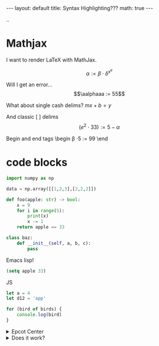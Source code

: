 #+BEGIN_EXPORT html
---
layout: default
title: Syntax Highlighting???
math: true
---
#+END_EXPORT



..

* Mathjax
I want to render LaTeX with MathJax.

$$\alpha := \beta \cdot \delta^{x^e}$$

Will I get an error... $$\aalphaaa := 55$$

What about single cash delims?
$mx + b = y$

And classic [ ] delims
\[(e^2 \cdot 33) := 5 - \alpha\]

Begin and end tags
\begin
\beta \cdot 5 := 99
\end
* code blocks
#+begin_src python
  import numpy as np

  data = np.array([[1,2,3],[2,2,2]])

  def foo(apple: str) -> bool:
      x = 9
      for i in range(5):
          print(x)
          x -= 1
      return apple == 33

  class baz:
      def __init__(self, a, b, c):
          pass
#+end_src

Emacs  lisp!
#+begin_src emacs-lisp
(setq apple 33)
#+end_src

JS
#+begin_src js
  let a = 4
  let d12 = 'app'

  for (bird of birds) {
      console.log(bird)
  }
#+end_src


#+BEGIN_EXPORT html
 <details>
  <summary>Epcot Center</summary>
  <p>Epcot is a theme park at Walt Disney World Resort featuring exciting attractions, international pavilions, award-winning fireworks and seasonal special events.</p>
</details> 
#+END_EXPORT


#+BEGIN_EXPORT html
 <details>
<summary>Does it work?</summary>
<p>
#+END_EXPORT

#+begin_src python
  import torch.nn as nn

  def foo(apple, banana):
      print(apple + 's')
      return 33
#+end_src

#+BEGIN_EXPORT html
</p>
</details> 
#+END_EXPORT

